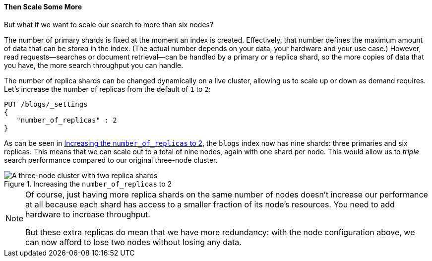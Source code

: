 ==== Then Scale Some More

But what if we want to scale our search to more than six nodes?

The number of primary shards is fixed at the moment an((("indexes", "fixed number of primary shards")))((("primary shards", "fixed number in an index"))) index is created.
Effectively, that number defines the maximum amount of data that can be
_stored_ in the index.  (The actual number depends on your data, your hardware
and your use case.) However, read requests--searches or document retrieval--can be handled by a primary _or_ a replica shard, so the more copies of
data that you have, the more search throughput you can handle.

The number of replica shards can be changed dynamically on a live cluster,
allowing us to scale up or down as demand requires. Let's increase the number
of replicas from the default of `1` to `2`:

[source,js]
--------------------------------------------------
PUT /blogs/_settings
{
   "number_of_replicas" : 2
}
--------------------------------------------------
// SENSE: 020_Distributed_Cluster/30_Replicas.json

As can be seen in <<cluster-three-nodes-two-replicas>>, the `blogs` index now
has nine shards: three primaries and six replicas. This means that we can scale out to
a total of nine nodes, again with one shard per node.  This would allow us to
_triple_ search performance compared to our original three-node cluster.

[[cluster-three-nodes-two-replicas]]
.Increasing the `number_of_replicas` to 2
image::images/elas_0205.png["A three-node cluster with two replica shards"]


[NOTE]
===================================================

Of course, just having more replica shards on the same number of nodes doesn't
increase our performance at all because each shard has access to a smaller
fraction of its node's resources.  You need to add hardware to increase
throughput.

But these extra replicas do mean that we have more redundancy: with the node
configuration above, we can now afford to lose two nodes without losing any
data.

===================================================
